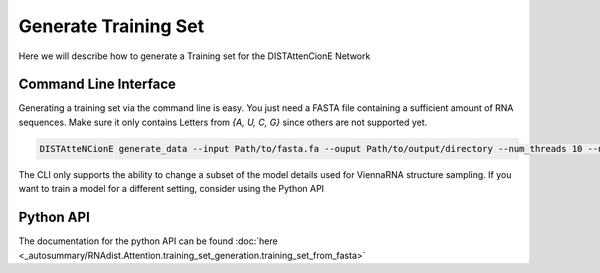 
Generate Training Set
#####################

Here we will describe how to generate a Training set for the
DISTAttenCionE Network

Command Line Interface
----------------------

Generating a training set via the command line is easy. You just need a FASTA file containing a sufficient amount of
RNA sequences. Make sure it only contains Letters from `{A, U, C, G}` since others are not supported yet.

.. code-block:: bash

    DISTAtteNCionE generate_data --input Path/to/fasta.fa --ouput Path/to/output/directory --num_threads 10 --nr_samples 1000

The CLI only supports the ability to change a subset of the model details used for ViennaRNA structure sampling.
If you want to train a model for a different setting, consider using the Python API

Python API
----------

The documentation for the python API can be found :doc:`here <_autosummary/RNAdist.Attention.training_set_generation.training_set_from_fasta>`

